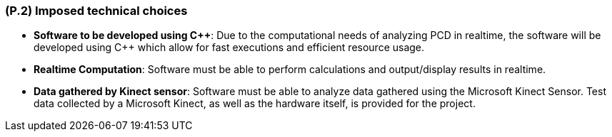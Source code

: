 [#p2,reftext=P.2]
=== (P.2) Imposed technical choices

ifdef::env-draft[]
TIP: _Any a priori choices binding the project to specific tools, hardware, languages or other technical parameters. Not all technical choices in projects derive from a pure technical analysis; some result from company policies. While some project members may dislike non-strictly-technical decisions, they are a fact of project life and must be documented, in particular for the benefit of one of the quality factors for requirements: "requirements must be justified"._  <<BM22>>
endif::[]

- *Software to be developed using Cpass:[++]*: Due to the computational needs of analyzing PCD in realtime, the software will be developed using C++ which allow for fast executions and efficient resource usage.

- *Realtime Computation*: Software must be able to perform calculations and output/display results in realtime. 

- *Data gathered by Kinect sensor*: Software must be able to analyze data gathered using the Microsoft Kinect Sensor. Test data collected by a Microsoft Kinect, as well as the hardware itself, is provided for the project.